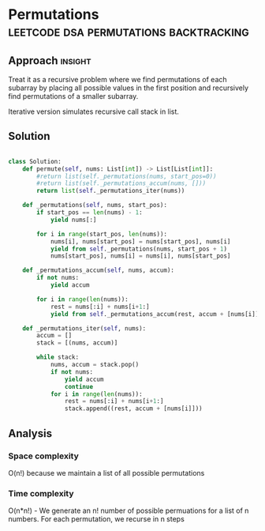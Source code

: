 * Permutations                              :leetcode:dsa:permutations:backtracking:

:PROPERTIES:
:Title: Permutations (46)
:Link: https://leetcode.com/problems/permutations
:END:

** Approach                                                         :insight:

Treat it as a recursive problem where we find permutations of each
subarray by placing all possible values in the first position
and recursively find permutations of a smaller subarray.

Iterative version simulates recursive call stack in list.

** Solution

#+begin_src python

class Solution:
    def permute(self, nums: List[int]) -> List[List[int]]:
        #return list(self._permutations(nums, start_pos=0))
        #return list(self._permutations_accum(nums, []))
        return list(self._permutations_iter(nums))

    def _permutations(self, nums, start_pos):
        if start_pos == len(nums) - 1:
            yield nums[:]

        for i in range(start_pos, len(nums)):
            nums[i], nums[start_pos] = nums[start_pos], nums[i]
            yield from self._permutations(nums, start_pos + 1)
            nums[start_pos], nums[i] = nums[i], nums[start_pos]

    def _permutations_accum(self, nums, accum):
        if not nums:
            yield accum

        for i in range(len(nums)):
            rest = nums[:i] + nums[i+1:]
            yield from self._permutations_accum(rest, accum + [nums[i]])

    def _permutations_iter(self, nums):
        accum = []
        stack = [(nums, accum)]

        while stack:
            nums, accum = stack.pop()
            if not nums:
                yield accum
                continue
            for i in range(len(nums)):
                rest = nums[:i] + nums[i+1:]
                stack.append((rest, accum + [nums[i]]))

#+end_src

#+RESULTS:

** Analysis

*** Space complexity

O(n!) because we maintain a list of all possible permutations

*** Time complexity

O(n*n!) - We generate an n! number of possible permuations for a list of n
numbers. For each permutation, we recurse in n steps
